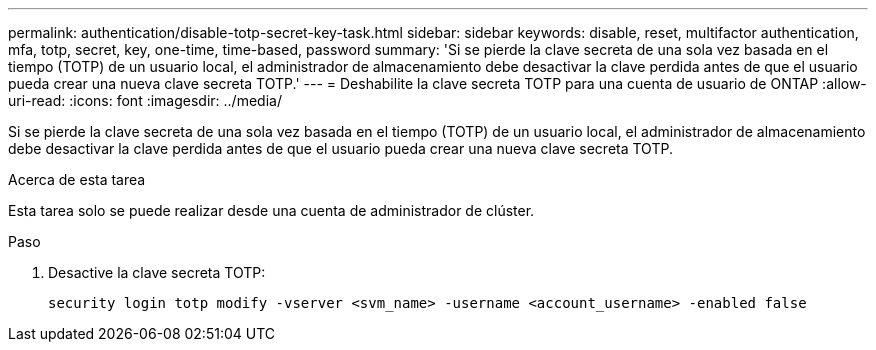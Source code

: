 ---
permalink: authentication/disable-totp-secret-key-task.html 
sidebar: sidebar 
keywords: disable, reset, multifactor authentication, mfa, totp, secret, key, one-time, time-based, password 
summary: 'Si se pierde la clave secreta de una sola vez basada en el tiempo (TOTP) de un usuario local, el administrador de almacenamiento debe desactivar la clave perdida antes de que el usuario pueda crear una nueva clave secreta TOTP.' 
---
= Deshabilite la clave secreta TOTP para una cuenta de usuario de ONTAP
:allow-uri-read: 
:icons: font
:imagesdir: ../media/


[role="lead"]
Si se pierde la clave secreta de una sola vez basada en el tiempo (TOTP) de un usuario local, el administrador de almacenamiento debe desactivar la clave perdida antes de que el usuario pueda crear una nueva clave secreta TOTP.

.Acerca de esta tarea
Esta tarea solo se puede realizar desde una cuenta de administrador de clúster.

.Paso
. Desactive la clave secreta TOTP:
+
[source, cli]
----
security login totp modify -vserver <svm_name> -username <account_username> -enabled false
----

